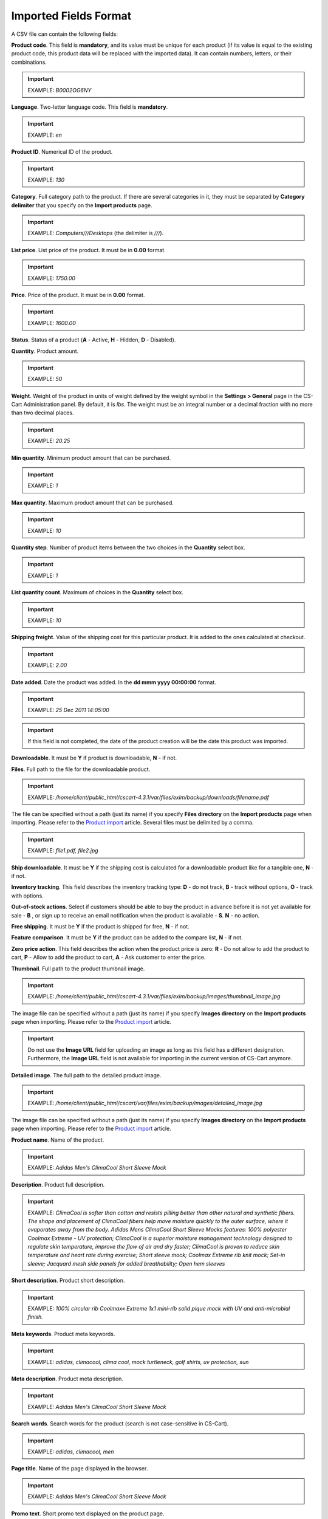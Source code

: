 **********************
Imported Fields Format
**********************

A CSV file can contain the following fields:

**Product code**. This field is **mandatory**, and its value must be unique for each product (if its value is equal to the existing product code, this product data will be replaced with the imported data). It can contain numbers, letters, or their combinations.

.. important::

	EXAMPLE: *B0002OG6NY*

**Language**. Two-letter language code. This field is **mandatory**.

.. important::

	EXAMPLE: *en*

**Product ID**. Numerical ID of the product.

.. important::

	EXAMPLE: *130*

**Category**. Full category path to the product. If there are several categories in it, they must be separated by **Category delimiter** that you specify on the **Import products** page.

.. important::

	EXAMPLE: *Computers///Desktops* (the delimiter is *///*).

**List price**. List price of the product. It must be in **0.00** format.

.. important::

	EXAMPLE: *1750.00*

**Price**. Price of the product. It must be in **0.00** format.

.. important::

	EXAMPLE: *1600.00*

**Status**. Status of a product (**A** - Active, **H** - Hidden, **D** - Disabled).

**Quantity**. Product amount.

.. important::

	EXAMPLE: *50*

**Weight**. Weight of the product in units of weight defined by the weight symbol in the **Settings > General** page in the CS-Cart Administration panel. By default, it is *lbs*. The weight must be an integral number or a decimal fraction with no more than two decimal places.

.. important::

	EXAMPLE: *20.25*

**Min quantity**. Minimum product amount that can be purchased.

.. important::

	EXAMPLE: *1*

**Max quantity**. Maximum product amount that can be purchased.

.. important::

	EXAMPLE: *10*

**Quantity step**. Number of product items between the two choices in the **Quantity** select box.

.. important::

	EXAMPLE: *1*

**List quantity count**. Maximum of choices in the **Quantity** select box.

.. important::

	EXAMPLE: *10*

**Shipping freight**. Value of the shipping cost for this particular product. It is added to the ones calculated at checkout.

.. important::

	EXAMPLE: *2.00*

**Date added**. Date the product was added. In the **dd mmm yyyy 00:00:00** format.

.. important::

	EXAMPLE: *25 Dec 2011 14:05:00*

.. important::

	If this field is not completed, the date of the product creation will be the date this product was imported.

**Downloadable**. It must be **Y** if product is downloadable, **N** - if not.

**Files**. Full path to the file for the downloadable product.

.. important::

	EXAMPLE: */home/client/public_html/cscart-4.3.1/var/files/exim/backup/downloads/filename.pdf*

The file can be specified without a path (just its name) if you specify **Files directory** on the **Import products** page when importing. Please refer to the `Product import <http://kb.cs-cart.com/product-import>`_ article. Several files must be delimited by a comma.

.. important::

	EXAMPLE: *file1.pdf, file2.jpg*

**Ship downloadable**. It must be **Y** if the shipping cost is calculated for a downloadable product like for a tangible one, **N** - if not.

**Inventory tracking**. This field describes the inventory tracking type: **D** - do not track, **B** - track without options, **O** - track with options.

**Out-of-stock actions**. Select if customers should be able to buy the product in advance before it is not yet available for sale - **B** , or sign up to receive an email notification when the product is available - **S**. **N** - no action.

**Free shipping**. It must be **Y** if the product is shipped for free, **N** - if not.

**Feature comparison**. It must be **Y** if the product can be added to the compare list, **N** - if not.

**Zero price action**. This field describes the action when the product price is zero: **R** - Do not allow to add the product to cart, **P** - Allow to add the product to cart, **A** - Ask customer to enter the price.

**Thumbnail**. Full path to the product thumbnail image.

.. important::

	EXAMPLE: */home/client/public_html/cscart-4.3.1/var/files/exim/backup/images/thumbnail_image.jpg*

The image file can be specified without a path (just its name) if you specify **Images directory** on the **Import products** page when importing. Please refer to the `Product import <http://kb.cs-cart.com/product-import>`_ article.

.. important::

	Do not use the **Image URL** field for uploading an image as long as this field has a different designation. Furthermore, the **Image URL** field is not available for importing in the current version of CS-Cart anymore.

**Detailed image**. The full path to the detailed product image.

.. important::

	EXAMPLE: */home/client/public_html/cscart/var/files/exim/backup/images/detailed_image.jpg*

The image file can be specified without a path (just its name) if you specify **Images directory** on the **Import products** page when importing. Please refer to the `Product import <http://kb.cs-cart.com/product-import>`_ article.

**Product name**. Name of the product.

.. important::

	EXAMPLE: *Adidas Men's ClimaCool Short Sleeve Mock*

**Description**. Product full description.

.. important::

	EXAMPLE: *ClimaCool is softer than cotton and resists pilling better than other natural and synthetic fibers. The shape and placement of ClimaCool fibers help move moisture quickly to the outer surface, where it evaporates away from the body. Adidas Mens ClimaCool Short Sleeve Mocks features: 100% polyester Coolmax Extreme - UV protection; ClimaCool is a superior moisture management technology designed to regulate skin temperature, improve the flow of air and dry faster; ClimaCool is proven to reduce skin temperature and heart rate during exercise; Short sleeve mock; Coolmax Extreme rib knit mock; Set-in sleeve; Jacquard mesh side panels for added breathability; Open hem sleeves*

**Short description**. Product short description.

.. important::

	EXAMPLE: *100% circular rib Coolmax« Extreme 1x1 mini-rib solid pique mock with UV and anti-microbial finish.*

**Meta keywords**. Product meta keywords.

.. important::

	EXAMPLE: *adidas, climacool, clima cool, mock turtleneck, golf shirts, uv protection, sun*

**Meta description**. Product meta description.

.. important::

	EXAMPLE: *Adidas Men's ClimaCool Short Sleeve Mock*

**Search words**. Search words for the product (search is not case-sensitive in CS-Cart).

.. important::

	EXAMPLE: *adidas, climacool, men*

**Page title**. Name of the page displayed in the browser.

.. important::

	EXAMPLE: *Adidas Men's ClimaCool Short Sleeve Mock*

**Promo text**. Short promo text displayed on the product page.

.. important::

	EXAMPLE: *FREE US shipping over $100! Orders within next 2 days will be shipped on Monday*

**Taxes**. Name of the tax defined in your CS-Cart installation which will be applied to the product. It is required to create taxes on the **Taxes** page before (!) importing them. Several taxes must be delimited by a comma.

.. important::

	EXAMPLE: *VAT, test*

**Features**. All features that you import must be in the **{Feature ID} (Group name) Feature name: Feature type[Feature value]** format, where **Feature ID** - ID of the feature, **Group name** - Name of the feature group, **Feature name** - Name of the feature, **Feature type** - Type of the feature (**C** - checkbox, **M** - multiple checkboxes, **S** - text select box, **N** - number select box, **E** - extended selectbox, **T** - simple text, **O** - number, **D** - date), **Feature value** - Value of the feature (several values can be delimited by a comma). Several features must be delimited by a semicolon.

.. important::

	It is required to create features on the **Product features** page before (!) applying them to the products.

.. important::

	EXAMPLE: *T[1233423423]; Release date: D[05/05/07]; Color: S[Red]*

**Options**. All product options that you import must be in the **Option name: Option type[Variant1, Variant2, ..., VariantN]** format, where **Option name** - Name of the option, **Option type** - Type of the option (**S** - select box, **R** - radio group, **C** - check box, **I** - simple input, **T** - text area), **Variant1,2,...N** - Name of the variant. Variants must be specified if the option type is a select box or radio group only. Several options must be delimited by a semicolon.

.. important::

	Example of simple text options: *Your age: I; Date of birth: I; Notes: T*

    Example of options with variants: *Color: S[Red, Green, Blue]; Size: R[X, XL, XX]*

If you want to import a product with options that have variants with **Modifier/Type** or **Weight modifier/Type** (they can be set up on the product details page in the **Options** tab), it must be in the following format: **Option name: Option type[Variant1///modifier=0.000///modifier_type=TYPE, Variant2///weight_modifier=0.000///weight_modifier_type=TYPE, ..., VariantN]**. Where **///** - Category delimiter that you specify on the **Import products** page, **TYPE** in **modifier_type** - **A** for $ and **P** for %; **TYPE** in **weight_modifier_type** - **A** for Ibs, **P** for %.

.. important::

	Example: *Color: S[Black,White///modifier=1.000///modifier_type=A,Green///modifier=2.000///modifier_type=P,Red///weight_modifier=2.000///weight_modifier_type=A,Blue///weight_modifier=4.000///weight_modifier_type=P]; Size: S[Small,Medium,Large,X Large,XX Large]*

**Secondary categories**. Additional categories, separated by **Category delimiter** that you specify on the **Import products** page. Please refer to the `Product import <http://kb.cs-cart.com/product-import>`_ article. Several secondary categories must be delimited by a semicolon.

.. important::

	EXAMPLE: *Computers///New products; Computers///Desktops* (the delimiter is *///*).

**Items in a box**. The minimum and maximum number of product items to be shipped in a separate box. It must be in **min:[number];max:[number]** format.

.. important::

	EXAMPLE: *min:1;max:5*

**Box size**. Dimensions for a box. It must be in **length:[number];width:[number];height:[number]** format.

.. important::

	EXAMPLE: *length:10;width:15;height:15*

**Usergroup IDs**. Numerical IDs of the usergroups that the user belongs to.

.. important::

	EXAMPLE: *0,1,2,3*

**Available since**. Date when the product becomes available for sale. In the **dd mmm yyyy 00:00:00** format.

.. important::

	EXAMPLE: *25 Dec 2015 14:05:00*

**Exceptions type**. A type of the product options exceptions: **Forbidden** - all option exceptions are forbidden, and the customer cannot add the product with such option combination to the cart, all other option combinations become permissible; **Allowed** - all option exceptions are allowed, and the customer can add the product with such option combination to the cart, all other option combinations become impermissible.

.. important::

	EXAMPLE: *F*

**Store**. Store that the item belongs to. This field is **mandatory** in CS-Cart.

.. important::

	EXAMPLE: *Sample Store*

**SEO name**. SEO name of the product.

.. important::

	EXAMPLE: *my-product*

**Pay by points**. Product can be paid for with points. **Y** = yes, **N** = no.

**Override points**. Recalculate points that go together with the product. **Y** = yes, **N** = no.

**Override exchange rate**. Override global point exchange rate. **Y** = yes, **N** = no.
